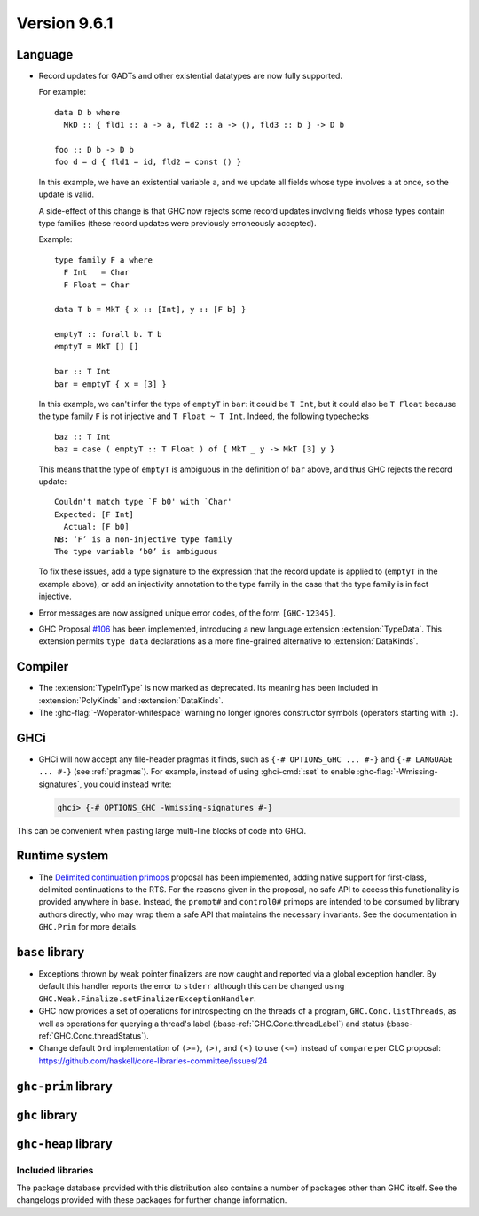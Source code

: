 .. _release-9-6-1:

Version 9.6.1
==============


Language
~~~~~~~~

- Record updates for GADTs and other existential datatypes are now
  fully supported.

  For example: ::

    data D b where
      MkD :: { fld1 :: a -> a, fld2 :: a -> (), fld3 :: b } -> D b

    foo :: D b -> D b
    foo d = d { fld1 = id, fld2 = const () }

  In this example, we have an existential variable ``a``, and we update
  all fields whose type involves ``a`` at once, so the update is valid.

  A side-effect of this change is that GHC now rejects some record updates
  involving fields whose types contain type families (these record updates
  were previously erroneously accepted).

  Example: ::

    type family F a where
      F Int   = Char
      F Float = Char

    data T b = MkT { x :: [Int], y :: [F b] }

    emptyT :: forall b. T b
    emptyT = MkT [] []

    bar :: T Int
    bar = emptyT { x = [3] }

  In this example, we can't infer the type of ``emptyT`` in ``bar``: it could be
  ``T Int``, but it could also be ``T Float`` because the type family ``F``
  is not injective and ``T Float ~ T Int``. Indeed, the following typechecks ::

    baz :: T Int
    baz = case ( emptyT :: T Float ) of { MkT _ y -> MkT [3] y }

  This means that the type of ``emptyT`` is ambiguous in the definition
  of ``bar`` above, and thus GHC rejects the record update: ::

    Couldn't match type `F b0' with `Char'
    Expected: [F Int]
      Actual: [F b0]
    NB: ‘F’ is a non-injective type family
    The type variable ‘b0’ is ambiguous

  To fix these issues, add a type signature to the expression that the
  record update is applied to (``emptyT`` in the example above), or
  add an injectivity annotation to the type family in the case that
  the type family is in fact injective.

- Error messages are now assigned unique error codes, of the form ``[GHC-12345]``.

- GHC Proposal `#106
  <https://github.com/ghc-proposals/ghc-proposals/blob/master/proposals/0106-type-data.rst>`_
  has been implemented, introducing a new language extension
  :extension:`TypeData`. This extension permits ``type data`` declarations
  as a more fine-grained alternative to :extension:`DataKinds`.

Compiler
~~~~~~~~

- The :extension:`TypeInType` is now marked as deprecated. Its meaning has been included
  in :extension:`PolyKinds` and :extension:`DataKinds`.

- The :ghc-flag:`-Woperator-whitespace` warning no longer ignores constructor symbols
  (operators starting with ``:``).

GHCi
~~~~

- GHCi will now accept any file-header pragmas it finds, such as
  ``{-# OPTIONS_GHC ... #-}`` and ``{-# LANGUAGE ... #-}`` (see :ref:`pragmas`).  For example,
  instead of using :ghci-cmd:`:set` to enable :ghc-flag:`-Wmissing-signatures`,
  you could instead write:

  .. code-block:: none

      ghci> {-# OPTIONS_GHC -Wmissing-signatures #-}

This can be convenient when pasting large multi-line blocks of code into GHCi.

Runtime system
~~~~~~~~~~~~~~

- The `Delimited continuation primops <https://github.com/ghc-proposals/ghc-proposals/blob/master/proposals/0313-delimited-continuation-primops.rst>`_
  proposal has been implemented, adding native support for first-class,
  delimited continuations to the RTS. For the reasons given in the proposal,
  no safe API to access this functionality is provided anywhere in ``base``.
  Instead, the ``prompt#`` and ``control0#`` primops are intended to be consumed
  by library authors directly, who may wrap them a safe API that maintains the
  necessary invariants. See the documentation in ``GHC.Prim`` for more details.

``base`` library
~~~~~~~~~~~~~~~~

- Exceptions thrown by weak pointer finalizers are now caught and reported
  via a global exception handler. By default this handler reports the error
  to ``stderr`` although this can be changed using
  ``GHC.Weak.Finalize.setFinalizerExceptionHandler``.

- GHC now provides a set of operations for introspecting on the threads of a
  program, ``GHC.Conc.listThreads``, as well as operations for querying a thread's
  label (:base-ref:`GHC.Conc.threadLabel`) and status
  (:base-ref:`GHC.Conc.threadStatus`).

- Change default ``Ord`` implementation of ``(>=)``, ``(>)``, and ``(<)`` to use
  ``(<=)`` instead of ``compare`` per CLC proposal:
  https://github.com/haskell/core-libraries-committee/issues/24

``ghc-prim`` library
~~~~~~~~~~~~~~~~~~~~

``ghc`` library
~~~~~~~~~~~~~~~

``ghc-heap`` library
~~~~~~~~~~~~~~~~~~~~


Included libraries
------------------

The package database provided with this distribution also contains a number of
packages other than GHC itself. See the changelogs provided with these packages
for further change information.

.. ghc-package-list::

    libraries/array/array.cabal:             Dependency of ``ghc`` library
    libraries/base/base.cabal:               Core library
    libraries/binary/binary.cabal:           Dependency of ``ghc`` library
    libraries/bytestring/bytestring.cabal:   Dependency of ``ghc`` library
    libraries/Cabal/Cabal/Cabal.cabal:       Dependency of ``ghc-pkg`` utility
    libraries/Cabal/Cabal-syntax/Cabal-syntax.cabal:  Dependency of ``ghc-pkg`` utility
    libraries/containers/containers/containers.cabal: Dependency of ``ghc`` library
    libraries/deepseq/deepseq.cabal:         Dependency of ``ghc`` library
    libraries/directory/directory.cabal:     Dependency of ``ghc`` library
    libraries/exceptions/exceptions.cabal:   Dependency of ``ghc`` and ``haskeline`` library
    libraries/filepath/filepath.cabal:       Dependency of ``ghc`` library
    compiler/ghc.cabal:                      The compiler itself
    libraries/ghci/ghci.cabal:               The REPL interface
    libraries/ghc-boot/ghc-boot.cabal:       Internal compiler library
    libraries/ghc-boot-th/ghc-boot-th.cabal: Internal compiler library
    libraries/ghc-compact/ghc-compact.cabal: Core library
    libraries/ghc-heap/ghc-heap.cabal:       GHC heap-walking library
    libraries/ghc-prim/ghc-prim.cabal:       Core library
    libraries/haskeline/haskeline.cabal:     Dependency of ``ghci`` executable
    libraries/hpc/hpc.cabal:                 Dependency of ``hpc`` executable
    libraries/integer-gmp/integer-gmp.cabal: Core library
    libraries/libiserv/libiserv.cabal:       Internal compiler library
    libraries/mtl/mtl.cabal:                 Dependency of ``Cabal`` library
    libraries/parsec/parsec.cabal:           Dependency of ``Cabal`` library
    libraries/pretty/pretty.cabal:           Dependency of ``ghc`` library
    libraries/process/process.cabal:         Dependency of ``ghc`` library
    libraries/stm/stm.cabal:                 Dependency of ``haskeline`` library
    libraries/template-haskell/template-haskell.cabal: Core library
    libraries/terminfo/terminfo.cabal:       Dependency of ``haskeline`` library
    libraries/text/text.cabal:               Dependency of ``Cabal`` library
    libraries/time/time.cabal:               Dependency of ``ghc`` library
    libraries/transformers/transformers.cabal: Dependency of ``ghc`` library
    libraries/unix/unix.cabal:               Dependency of ``ghc`` library
    libraries/Win32/Win32.cabal:             Dependency of ``ghc`` library
    libraries/xhtml/xhtml.cabal:             Dependency of ``haddock`` executable
